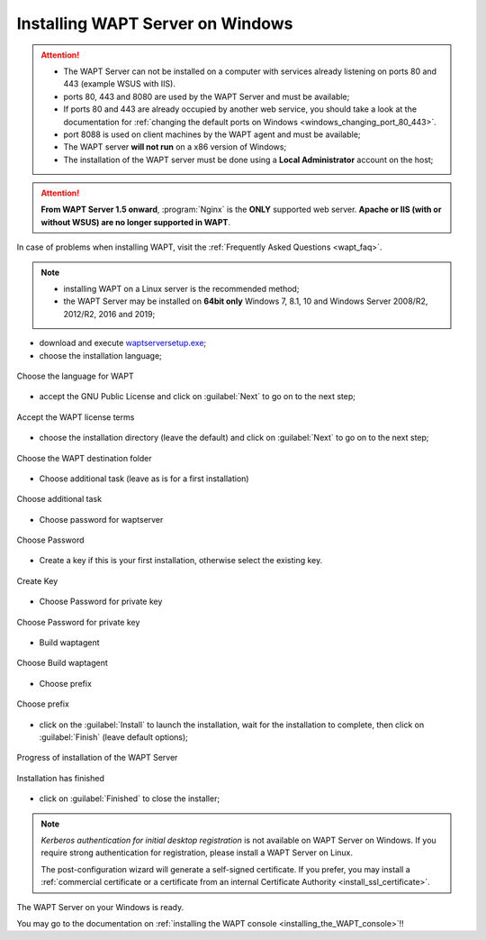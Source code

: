 .. Reminder for header structure :
   Niveau 1 : ====================
   Niveau 2 : --------------------
   Niveau 3 : ++++++++++++++++++++
   Niveau 4 : """"""""""""""""""""
   Niveau 5 : ^^^^^^^^^^^^^^^^^^^^

.. meta::
    :description: Installing WAPT Server on Windows
    :keywords: Server, WAPT, Windows, install, installation, documentation

.. _wapt-server_win_install:

Installing WAPT Server on Windows
=================================

.. attention::

  * The WAPT Server can not be installed on a computer with services already
    listening on ports 80 and 443 (example WSUS with IIS).

  * ports 80, 443 and 8080 are used by the WAPT Server and must be available;

  * If ports 80 and 443 are already occupied by another web service,
    you should take a look at the documentation for :ref:`changing the default
    ports on Windows <windows_changing_port_80_443>`.

  * port 8088 is used on client machines by the WAPT agent and
    must be available;

  * The WAPT server **will not run** on a x86 version of Windows;

  * The installation of the WAPT server must be done using
    a **Local Administrator** account on the host;

.. attention::

  **From WAPT Server 1.5 onward**, :program:`Nginx` is the **ONLY**
  supported web server. **Apache or IIS (with or without WSUS) are no longer
  supported in WAPT**.

In case of problems when installing WAPT, visit the :ref:`Frequently
Asked Questions <wapt_faq>`.

.. note::

  * installing WAPT on a Linux server is the recommended method;

  * the WAPT Server may be installed on **64bit only** Windows 7, 8.1, 10
    and Windows Server 2008/R2, 2012/R2, 2016 and 2019;

* download and execute `waptserversetup.exe <http://wapt.tranquil.it/wapt/releases/latest/waptserversetup.exe>`_;

* choose the installation language;

.. figure:: windows-choose-language.png
  :align: center
  :alt: Choose the language for WAPT

  Choose the language for WAPT

* accept the GNU Public License and click on :guilabel:`Next` to go on
  to the next step;

.. figure:: windows-accept-wapt-license.png
  :align: center
  :alt: Accept the WAPT license terms

  Accept the WAPT license terms
  
  
* choose the installation directory (leave the default) and click
  on :guilabel:`Next` to go on to the next step;

.. figure:: windows-installation-folder.png
  :align: center
  :alt: Choose the WAPT destination folder

  Choose the WAPT destination folder
  
  
* Choose additional task (leave as is for a first installation)

.. figure:: windows-additional-task.png
  :align: center
  :alt: Choose additional task

  Choose additional task 
  
* Choose password for waptserver

.. figure:: windows-choose-password.png
  :align: center
  :alt: Choose Password

  Choose Password 
  
  
* Create a key if this is your first installation, otherwise select the existing key.

.. figure:: windows-create-key.png
  :align: center
  :alt: Create key

  Create Key
  

* Choose Password for private key

.. figure:: windows-choose-password-key.png
  :align: center
  :alt: Choose Password for private key

  Choose Password for private key
  
  
* Build waptagent 

.. figure:: windows-build-waptagent.png
  :align: center
  :alt: Build waptagent 

  Choose Build waptagent 
  
* Choose prefix 

.. figure:: windows-choose-prefix.png
  :align: center
  :alt: Build waptagent 

  Choose prefix  
  


* click on the :guilabel:`Install` to launch the installation,
  wait for the installation to complete, then click on
  :guilabel:`Finish` (leave default options);

.. figure:: windows-installation-in-progress.png
  :align: center
  :alt: Progress of installation of the WAPT Server

  Progress of installation of the WAPT Server

.. figure:: windows-installation-wizard-completed.png
  :align: center
  :alt: Installation has finished

  Installation has finished


* click on :guilabel:`Finished` to close the installer;

.. note::

   *Kerberos authentication for initial desktop registration* is not available
   on WAPT Server on Windows. If you require strong authentication
   for registration, please install a WAPT Server on Linux.

   The post-configuration wizard will generate a self-signed certificate.
   If you prefer, you may install a :ref:`commercial certificate or a
   certificate from an internal Certificate Authority <install_ssl_certificate>`.

The WAPT Server on your Windows is ready.

You may go to the documentation on :ref:`installing the WAPT console
<installing_the_WAPT_console>`!!
